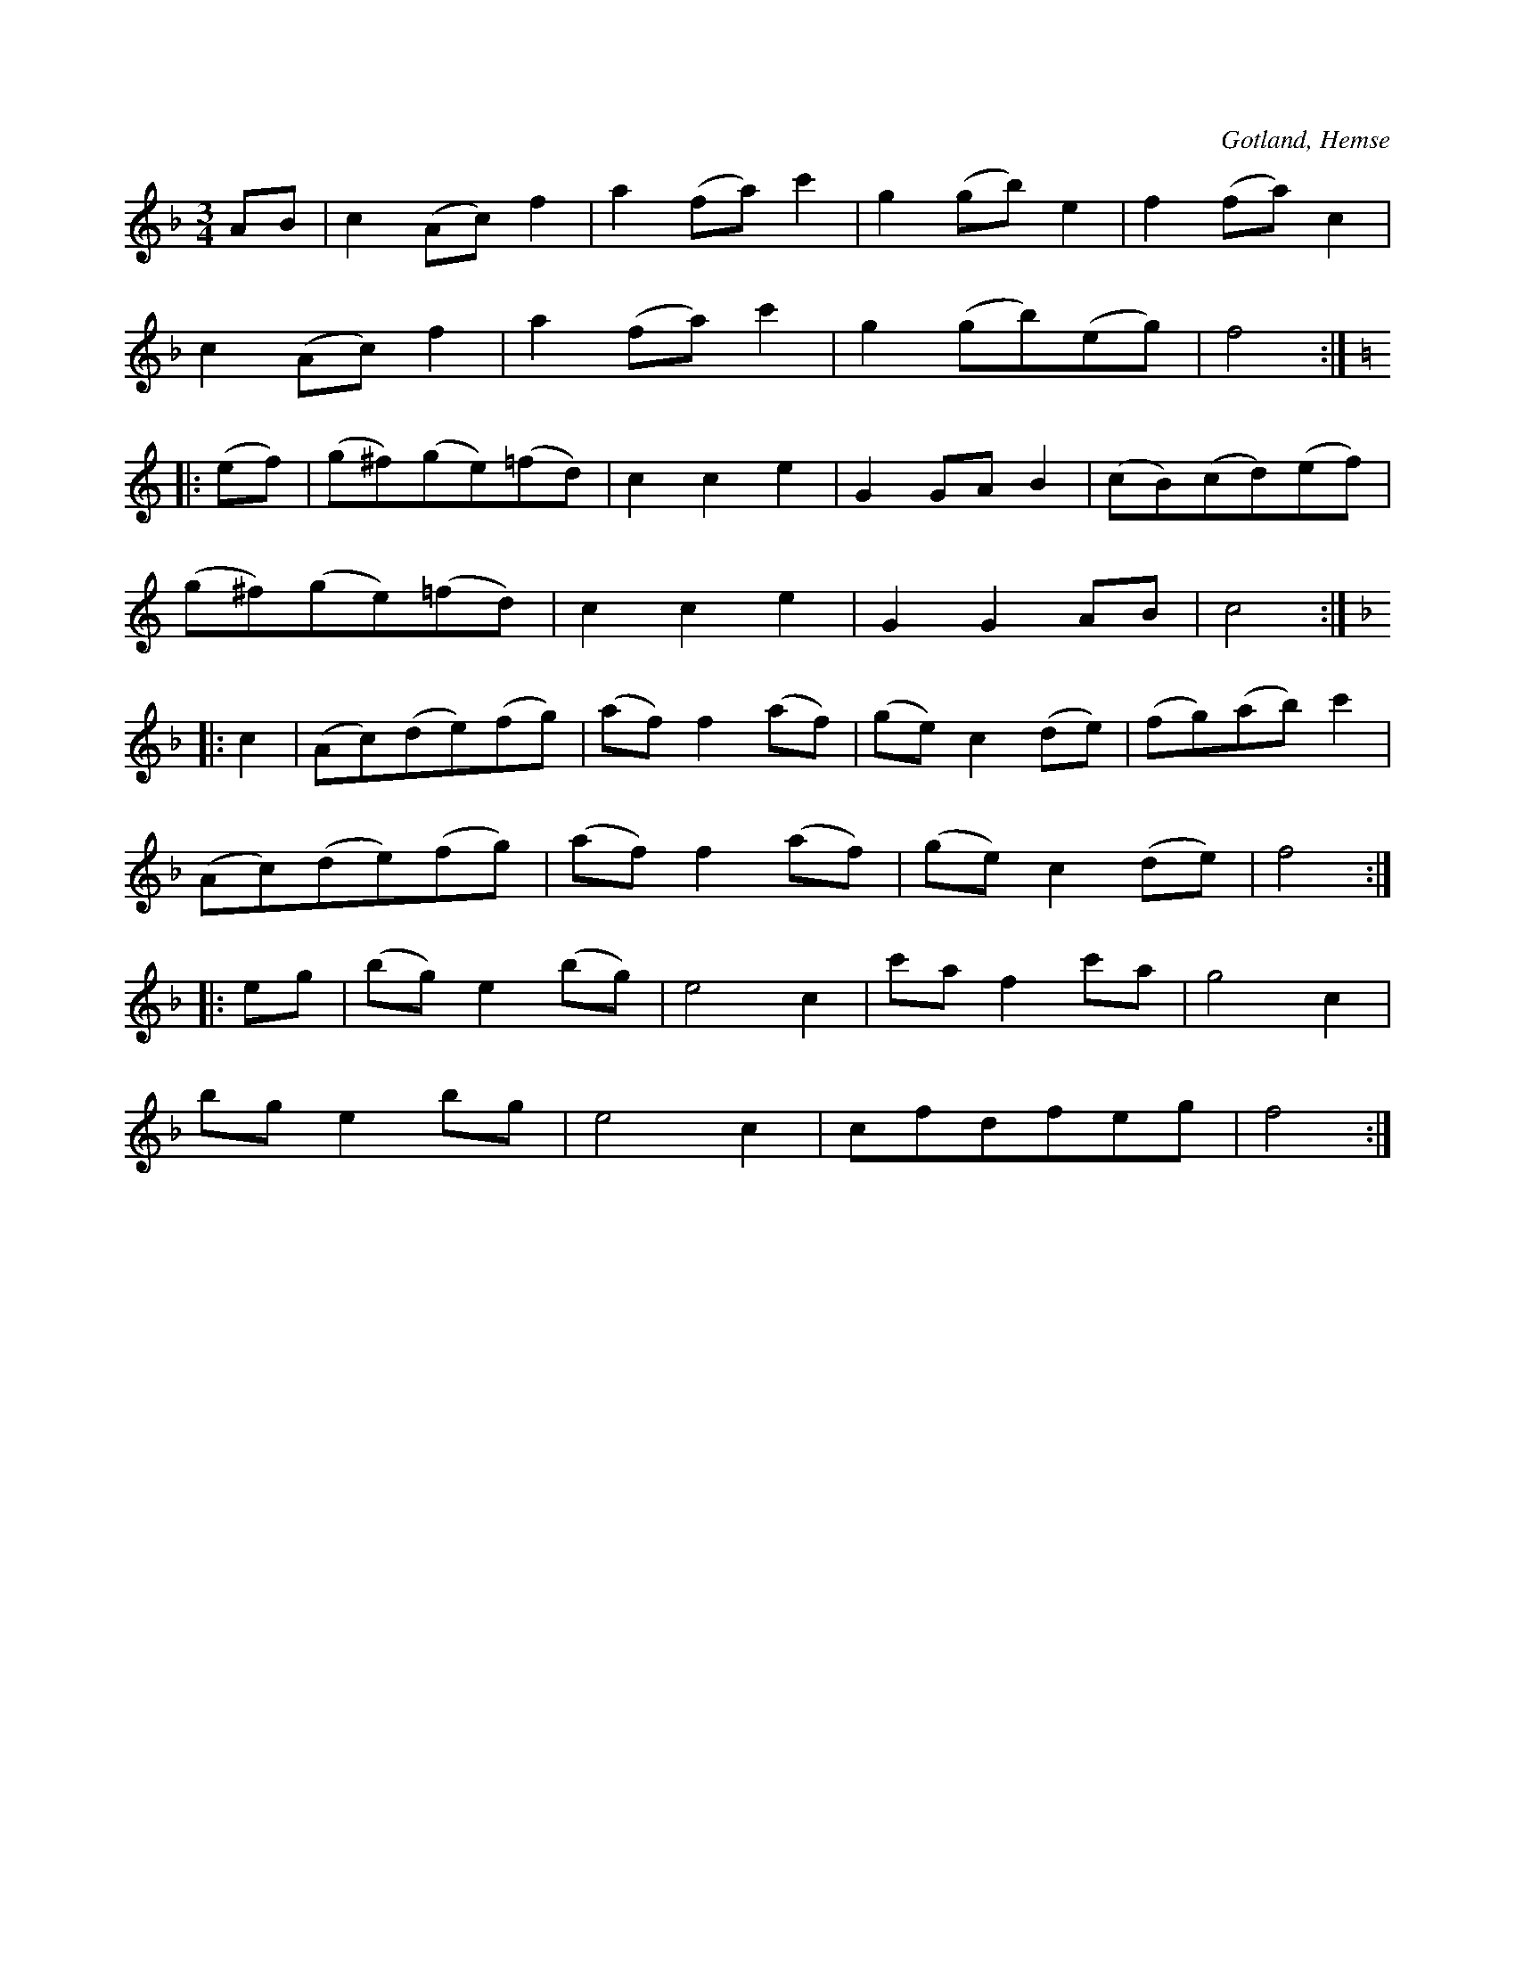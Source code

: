 X:506
Z:Erik Ronström 2010-02-02: Misstänkta tryckfel: Man skulle kunna tänka sig cedfeg i näst sista takten. Ackordbrytningen i sista reprisen är lite märklig också, med g i F-duret. Svårt att säga.
T:
R:vals
S:Efter handlanden Cedergren i Hemse, m. fl.
O:Gotland, Hemse
M:3/4
L:1/8
K:F
AB|c2 (Ac) f2|a2 (fa) c'2|g2 (gb) e2|f2 (fa) c2|
c2 (Ac) f2|a2 (fa) c'2|g2 (gb)(eg)|f4:|
K:C
|:(ef)|(g^f)(ge)(=fd)|c2 c2 e2|G2 GA B2|(cB)(cd)(ef)|
(g^f)(ge)(=fd)|c2 c2 e2|G2 G2 AB|c4:|
K:F
|:c2|(Ac)(de)(fg)|(af) f2 (af)|(ge) c2 (de)|(fg)(ab) c'2|
(Ac)(de)(fg)|(af) f2 (af)|(ge) c2 (de)|f4:|
|:eg|(bg) e2 (bg)|e4 c2|c'a f2 c'a|g4 c2|
bg e2 bg|e4 c2|cfdfeg|f4:|

